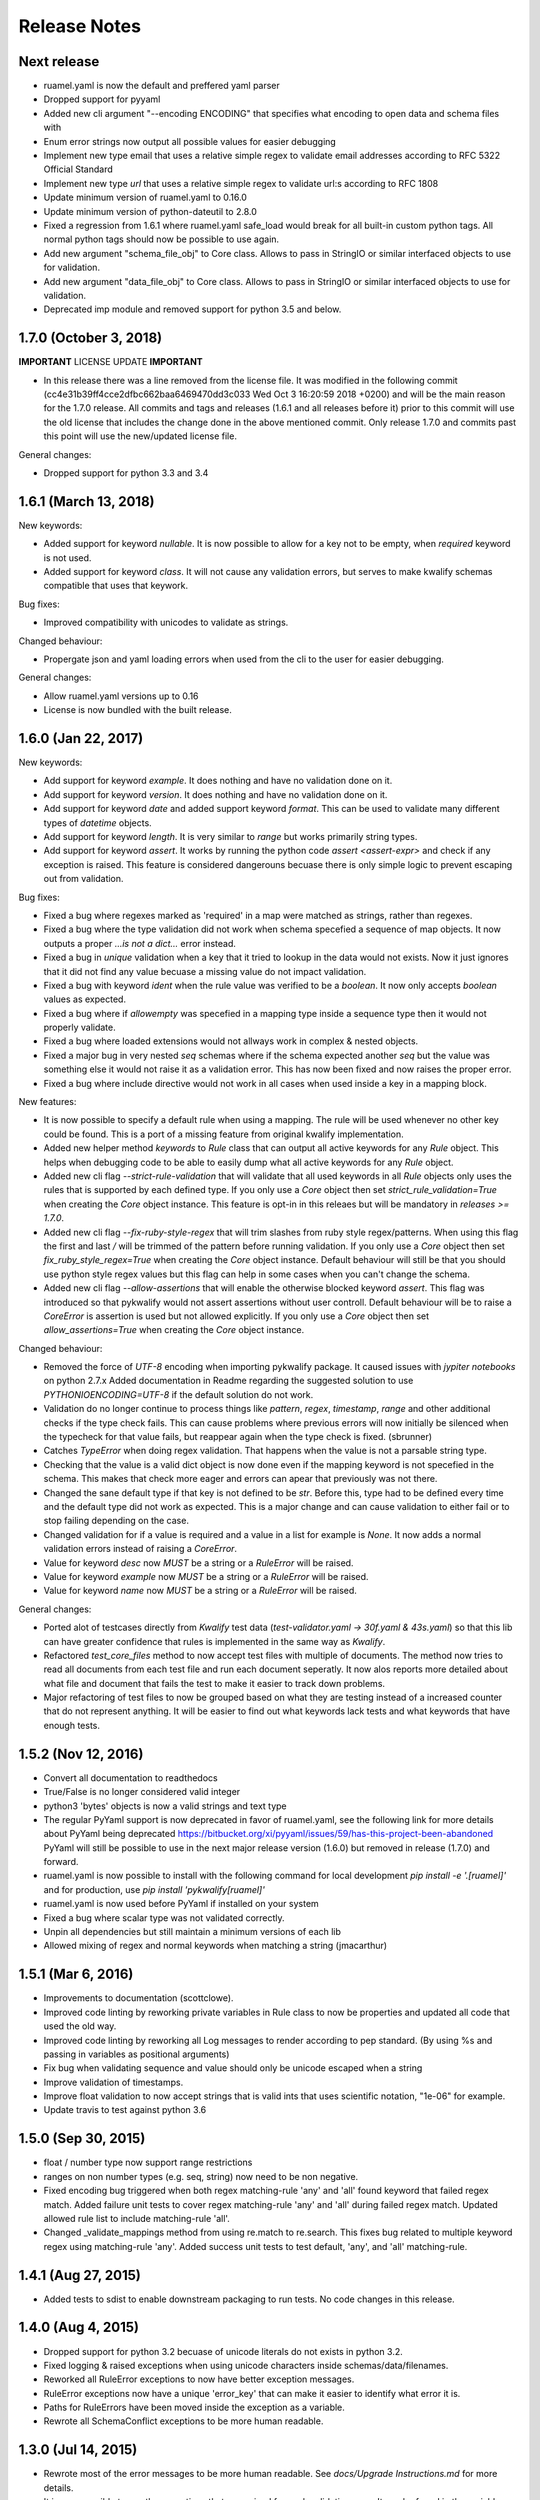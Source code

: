 Release Notes
=============

Next release
------------

- ruamel.yaml is now the default and preffered yaml parser
- Dropped support for pyyaml
- Added new cli argument "--encoding ENCODING" that specifies what encoding to open data and schema files with
- Enum error strings now output all possible values for easier debugging
- Implement new type email that uses a relative simple regex to validate email addresses according to RFC 5322 Official Standard
- Implement new type `url` that uses a relative simple regex to validate url:s according to RFC 1808
- Update minimum version of ruamel.yaml to 0.16.0
- Update minimum version of python-dateutil to 2.8.0
- Fixed a regression from 1.6.1 where ruamel.yaml safe_load would break for all built-in custom python tags.
  All normal python tags should now be possible to use again.
- Add new argument "schema_file_obj" to Core class. Allows to pass in StringIO or similar interfaced objects to use for validation.
- Add new argument "data_file_obj" to Core class. Allows to pass in StringIO or similar interfaced objects to use for validation.
- Deprecated imp module and removed support for python 3.5 and below.


1.7.0 (October 3, 2018)
-----------------------

**IMPORTANT** LICENSE UPDATE **IMPORTANT**

- In this release there was a line removed from the license file. It was modified in the following commit
  (cc4e31b39ff4cce2dfbc662baa6469470dd3c033 Wed Oct 3 16:20:59 2018 +0200) and will be the main reason for
  the 1.7.0 release. All commits and tags and releases (1.6.1 and all releases before it) prior to this commit will
  use the old license that includes the change done in the above mentioned commit. Only release 1.7.0 and commits past
  this point will use the new/updated license file. 

General changes:

- Dropped support for python 3.3 and 3.4


1.6.1 (March 13, 2018)
--------------------

New keywords:

- Added support for keyword *nullable*. It is now possible to allow for a key not to be empty, when *required* keyword is not used.
- Added support for keyword *class*. It will not cause any validation errors, but serves to make kwalify schemas compatible that uses that keywork.

Bug fixes:

- Improved compatibility with unicodes to validate as strings.

Changed behaviour:

- Propergate json and yaml loading errors when used from the cli to the user for easier debugging.

General changes:

- Allow ruamel.yaml versions up to 0.16
- License is now bundled with the built release.


1.6.0 (Jan 22, 2017)
--------------------

New keywords:

- Add support for keyword *example*. It does nothing and have no validation done on it.
- Add support for keyword *version*. It does nothing and have no validation done on it.
- Add support for keyword *date* and added support keyword *format*. This can be used to validate many different types of *datetime* objects.
- Add support for keyword *length*. It is very similar to *range* but works primarily string types.
- Add support for keyword *assert*. It works by running the python code *assert <assert-expr>* and check if any exception is raised.
  This feature is considered dangerouns becuase there is only simple logic to prevent escaping out from validation.

Bug fixes:

- Fixed a bug where regexes marked as 'required' in a map were matched as strings, rather than regexes.
- Fixed a bug where the type validation did not work when schema specefied a sequence of map objects. It now outputs a proper `...is not a dict...` error instead.
- Fixed a bug in *unique* validation when a key that it tried to lookup in the data would not exists.
  Now it just ignores that it did not find any value becuase a missing value do not impact validation.
- Fixed a bug with keyword *ident* when the rule value was verified to be a *boolean*. It now only accepts *boolean* values as expected.
- Fixed a bug where if *allowempty* was specefied in a mapping type inside a sequence type then it would not properly validate.
- Fixed a bug where loaded extensions would not allways work in complex & nested objects.
- Fixed a major bug in very nested *seq* schemas where if the schema expected another *seq* but the value was something else it would not raise it as a validation error.
  This has now been fixed and now raises the proper error.
- Fixed a bug where include directive would not work in all cases when used inside a key in a mapping block.

New features:

- It is now possible to specify a default rule when using a mapping.
  The rule will be used whenever no other key could be found.
  This is a port of a missing feature from original kwalify implementation.
- Added new helper method *keywords* to *Rule* class that can output all active keywords for any *Rule* object.
  This helps when debugging code to be able to easily dump what all active keywords for any *Rule* object.
- Added new cli flag *--strict-rule-validation* that will validate that all used keywords in all *Rule* objects only uses the rules that is supported by each defined type.
  If you only use a *Core* object then set *strict_rule_validation=True* when creating the *Core* object instance.
  This feature is opt-in in this releaes but will be mandatory in *releases >= 1.7.0*.
- Added new cli flag *--fix-ruby-style-regex* that will trim slashes from ruby style regex/patterns.
  When using this flag the first and last */* will be trimmed of the pattern before running validation.
  If you only use a *Core* object then set *fix_ruby_style_regex=True* when creating the *Core* object instance.
  Default behaviour will still be that you should use python style regex values but this flag can help in some cases when you can't change the schema.
- Added new cli flag *--allow-assertions* that will enable the otherwise blocked keyword *assert*.
  This flag was introduced so that pykwalify would not assert assertions without user controll.
  Default behaviour will be to raise a *CoreError* is assertion is used but not allowed explicitly.
  If you only use a *Core* object then set *allow_assertions=True* when creating the *Core* object instance.

Changed behaviour:

- Removed the force of *UTF-8* encoding when importing pykwalify package. It caused issues with *jypiter notebooks* on python 2.7.x
  Added documentation in Readme regarding the suggested solution to use *PYTHONIOENCODING=UTF-8* if the default solution do not work.
- Validation do no longer continue to process things like *pattern*, *regex*, *timestamp*, *range* and other additional checks 
  if the type check fails. This can cause problems where previous errors will now initially be silenced when the typecheck for
  that value fails, but reappear again when the type check is fixed. (sbrunner)
- Catches *TypeError* when doing regex validation. That happens when the value is not a parsable string type.
- Checking that the value is a valid dict object is now done even if the mapping keyword is not specefied in the schema.
  This makes that check more eager and errors can apear that previously was not there.
- Changed the sane default type if that key is not defined to be *str*. Before this, type had to be defined every time and the default type did not work as expected.
  This is a major change and can cause validation to either fail or to stop failing depending on the case.
- Changed validation for if a value is required and a value in a list for example is *None*. It now adds a normal validation errors instead of raising a *CoreError*.
- Value for keyword *desc* now *MUST* be a string or a *RuleError* will be raised.
- Value for keyword *example* now *MUST* be a string or a *RuleError* will be raised.
- Value for keyword *name* now *MUST* be a string or a *RuleError* will be raised.

General changes:

- Ported alot of testcases directly from *Kwalify* test data (*test-validator.yaml -> 30f.yaml & 43s.yaml*) so that this lib can have greater confidence that rules is implemented in the same way as *Kwalify*.
- Refactored *test_core_files* method to now accept test files with multiple of documents. The method now tries to read all documents from each test file and run each document seperatly.
  It now alos reports more detailed about what file and document that fails the test to make it easier to track down problems.
- Major refactoring of test files to now be grouped based on what they are testing instead of a increased counter that do not represent anything.
  It will be easier to find out what keywords lack tests and what keywords that have enough tests.


1.5.2 (Nov 12, 2016)
--------------------

- Convert all documentation to readthedocs
- True/False is no longer considered valid integer
- python3 'bytes' objects is now a valid strings and text type
- The regular PyYaml support is now deprecated in favor of ruamel.yaml, see the following link for more details about
  PyYaml being deprecated https://bitbucket.org/xi/pyyaml/issues/59/has-this-project-been-abandoned
  PyYaml will still be possible to use in the next major release version (1.6.0) but removed in release (1.7.0) and forward.
- ruamel.yaml is now possible to install with the following command for local development *pip install -e '.[ruamel]'*
  and for production, use *pip install 'pykwalify[ruamel]'*
- ruamel.yaml is now used before PyYaml if installed on your system
- Fixed a bug where scalar type was not validated correctly.
- Unpin all dependencies but still maintain a minimum versions of each lib
- Allowed mixing of regex and normal keywords when matching a string (jmacarthur)


1.5.1 (Mar 6, 2016)
----------------

- Improvements to documentation (scottclowe).
- Improved code linting by reworking private variables in Rule class to now be properties and updated
  all code that used the old way.
- Improved code linting by reworking all Log messages to render according to pep standard.
  (By using %s and passing in variables as positional arguments)
- Fix bug when validating sequence and value should only be unicode escaped when a string
- Improve validation of timestamps.
- Improve float validation to now accept strings that is valid ints that uses scientific notation, "1e-06" for example.
- Update travis to test against python 3.6


1.5.0 (Sep 30, 2015)
--------------------

- float / number type now support range restrictions
- ranges on non number types (e.g. seq, string) now need to be non negative.
- Fixed encoding bug triggered when both regex matching-rule 'any' and 'all' found keyword that
  failed regex match.  Added failure unit tests to cover regex matching-rule 'any' and 'all' during
  failed regex match.  Updated allowed rule list to include matching-rule 'all'.
- Changed _validate_mappings method from using re.match to re.search.  This fixes bug related to
  multiple keyword regex using matching-rule 'any'.  Added success unit tests to test default, 'any',
  and 'all' matching-rule.


1.4.1 (Aug 27, 2015)
--------------------

- Added tests to sdist to enable downstream packaging to run tests. No code changes in this release.


1.4.0 (Aug 4, 2015)
-------------------

- Dropped support for python 3.2 becuase of unicode literals do not exists in python 3.2.
- Fixed logging & raised exceptions when using unicode characters inside schemas/data/filenames.
- Reworked all RuleError exceptions to now have better exception messages.
- RuleError exceptions now have a unique 'error_key' that can make it easier to identify what error it is.
- Paths for RuleErrors have been moved inside the exception as a variable.
- Rewrote all SchemaConflict exceptions to be more human readable.


1.3.0 (Jul 14, 2015)
--------------------

- Rewrote most of the error messages to be more human readable. See `docs/Upgrade Instructions.md`
  for more details.
- It is now possible to use the exceptions that was raised for each validation error. It can be
  found in the variable `c.validation_errors_exceptions`. They contain more detailed information
  about the error.


1.2.0 (May 19, 2015)
--------------------

- This feature is NEW and EXPERIMENTAL.
  Implemented support for multiple values inside in a sequence.
  This will allow the defenition of different types that one sequence can contain. You can either require
  each value in the sequence to be valid against one to all of the different possibilities.
  Tests show that it still maintains backward compatibility with all old schemas but it can't be guarantee.
  If you find a regression in this release please file a bug report so it can be fixed ASAP.
- This feature is NEW and EXPERIMENTAL.
  Added ability to define python files that can be used to have custom python code/functions that can be
  called on all types so that custom/extra validation can be done on all data structures.
- Add new keyword 'func' that is a string and is used to point to a function loaded via the extension system.
- Add new keyword 'extensions' that can only be used on the top level of the schema. It is should be a list
  with strings of files that should be loaded by the extension system. Paths can be relative or absolute.
- New cli option '-e FILE' or '--extension FILE' that can be used to load extension files from cli.
- Fixed a bug where types did not raise exceptions properly. If schema said it should be a map but data was
  a sequence, no validation error was raised in earlier versions but now it raises a 'NotSequenceError' or 
  'NotMappingError'.


1.1.0 (Apr 4, 2015)
-------------------

- Rework cli string that docopt uses. Removed redundant flags that docopt provides [--version & --help]
- Add support for timestamp validation
- Add new runtime dependency 'python-dateutil' that is used to validate timestamps
- Change how 'any' keyword is implemented to now accept anything and not just the implemented types. (See Upgrade Instructions document for migration details)



1.0.1 (Mar 8, 2015)
-------------------

Switched back to semantic version numbering for this lib.

- After the release of `15.01` the version schema was changed back from the <year>.<month> style version schema back to semantic version names. One big problem with this change is that `pypi` can't handle the change back to semantic names very well and because of this I had to remove the old releases from pypi and replace it with a single version `1.0.1`.
- No matter what version you were using you should consider upgrading to `1.0.1`. The difference between the two versions is very small and contains mostly bugfixes and added improvements.
- The old releases can still be obtained from `github.com` and if you really need the old version you can add the download url to your `requirements.txt` file.


15.01 (Jan 17, 2015)
--------------------

- Fixed a bug in unique validation for mapping keys [See: PR-12] (Gonditeniz)



14.12 (Dec 24, 2014)
--------------------

- Fixed broken regex matching on map keys.
- Source files with file ending `.yml` can now be loaded
- Added aliases to some directives to make it easier/faster to write
   * `sequence` --> `seq` 
   * `mapping` --> `map` 
   * `required` --> `req`
   * `regex` --> `re`
- Reworked all testing files to reduce number of files



14.08 (Aug 24, 2014)
--------------------

- First version to be uploaded to pypi
- Keyword 'range' can now be applied to map & seq types.
- Added many more test files.
- Keyword 'length' was removed because 'range' can handle all cases now.
- Keyword 'range' now correctly checks the internal keys to be integers
- Major update to testing and increased coverage.



14.06.1 (Jun 24, 2014)
----------------------

- New feature "partial schema". Define a small schema with a ID that can be reused at other places in the schema. See readme for details.
- New directive "include" that is used to include a partial schema at the specefied location.
- Cli and Core() now can handle multiple schema files.
- Directive "pattern" can no longer be used with map to validate all keys against that regex. Use "regex;" inside "mapping:"
- 'none' can now be used as a type
- Many more tests added



14.06 (Jun 7, 2014)
-------------------

- New version scheme [YY.MM(.Minor-Release)]
- Added TravisCI support
- Update runtime dependency docopt to 0.6.1
- Update runtime dependency pyyaml to 3.11
- Huge refactoring of logging and how it works. Logging config files is now removed and everything is alot simpler
- Cleanup some checks that docopt now handles
- New keyword "regex;<regex-pattern>" that can be used as a key in map to give more flexibility when validating map keys
- New keyword "matching-rule" that can be used to control how keys should be matched
- Added python 3.4 & python 2.7 support (See TravisCI tests for status)
- Dropped python 3.1 support
- Alot of refactoring of testing code.
- Tests should now be runned with "nosetests" and not "python runtests.py"
- Refactored alot of exceptions to be more specific (SchemaError and RuleError for example) and not a generic Exception
- Parsed rules is now stored correctly in Core() so it can be tested from the outside



0.1.2 (Jan 26, 2013)
--------------------

- Added new and experimental validation rule allowempty. (See README for more info)
- Added TODO tracking file.
- Reworked the CLI to now use docopt and removede argparse.
- Implemented more typechecks, float, number, text, any
- Now suports python 3.3.x
- No longer support any python 2.x.y version
- Enabled pattern for map rule. It enables the validation of all keys in that map. (See README for more info)
- Alot more test files and now tests source_data and schema_data input arguments to core.py
- Alot of cleanup in the test suit



0.1.1 (Jan 21, 2013)
--------------------

- Reworked the structure of the project to be more clean and easy to find stuff.
- lib/ folder is now removed and all contents is placed in the root of the project
- All scripts is now moved to its own folder scripts/ (To use the script during dev the path to the root of the project must be in your python path somehow, recomended is to create a virtualenv and export the correct path when it activates)
- New make target 'cleanegg'
- Fixed path bugs in Makefile
- Fixed path bugs in Manifest



0.1.0 (Jan 20, 2013)
--------------------

- Initial stable release of pyKwalify.
- All functions is not currently implemented but the cli/lib can be used but probably with some bugs.
- This should be considered a Alpha release used for bug and stable testing and to be based on further new feature requests for the next version.
- Implemented most validation rules from the original Java version of kwalify. Some is currently not implemented and can be found via [NYI] tag in output, doc & code.
- Installable via pip (Not the official online pip repo but from the releases folder found in this repo)
- Supports YAML & JSON files from cli and any dict/list data structure if used in lib mode.
- Uses pythons internal logging functionality and default logging output can be changed by changing logging.ini (python 3.1.x) or logging.yaml (python 3.2.x) to change the default logging output, or use -v cli input argument to change the logging level. If in lib mode it uses your implemented python std logging.
 
